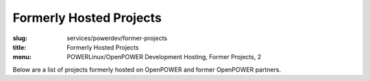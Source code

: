 Formerly Hosted Projects
========================
:slug: services/powerdev/former-projects
:title: Formerly Hosted Projects
:menu: POWERLinux/OpenPOWER Development Hosting, Former Projects, 2

Below are a list of projects formerly hosted on OpenPOWER and former OpenPOWER
partners.

.. csv-table:: Former POWERdev Projects
   :class: powerdev-tbl
   :file: ./csv/powerdev_former_open_source_projects.csv
   :widths: 20,80

.. csv-table:: Former Academic Partners
   :class: powerdev-tbl
   :file: ./csv/powerdev_former_partners.csv
   :widths: 20,80

.. _gdb: https://sourceware.org/bugzilla/show_bug.cgi?id=17221
.. _Openlibm: https://github.com/JuliaLang/openlibm
.. _Julia project: http://julialang.org
